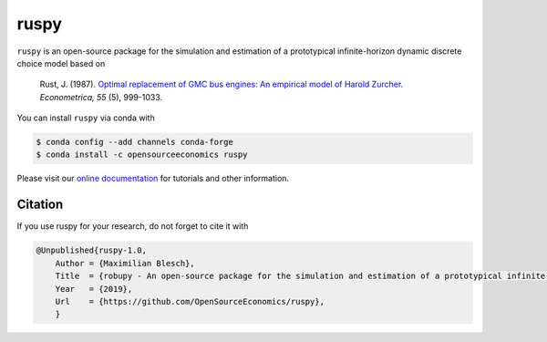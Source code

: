 ruspy
======

.. image:: https://anaconda.org/opensourceeconomics/ruspy/badges/version.svg
    :target: https://anaconda.org/OpenSourceEconomics/ruspy/

.. image:: https://anaconda.org/opensourceeconomics/ruspy/badges/platforms.svg
    :target: https://anaconda.org/OpenSourceEconomics/ruspy/

.. image:: https://readthedocs.org/projects/ruspy/badge/?version=latest
    :target: https://ruspy.readthedocs.io/

.. image:: https://img.shields.io/badge/License-MIT-yellow.svg
    :target: https://opensource.org/licenses/MIT

.. image:: https://github.com/OpenSourceEconomics/ruspy/workflows/Continuous%20Integration%20Workflow/badge.svg
    :target: https://github.com/OpenSourceEconomics/ruspy/actions

.. image:: https://codecov.io/gh/OpenSourceEconomics/robupy/branch/master/graph/badge.svg
  :target: https://codecov.io/gh/OpenSourceEconomics/robupy

.. image:: https://img.shields.io/badge/code%20style-black-000000.svg
    :target: https://github.com/psf/black

``ruspy`` is an open-source package for the simulation and estimation of a prototypical
infinite-horizon dynamic discrete choice model based on

    Rust, J. (1987). `Optimal replacement of GMC bus engines: An empirical model of Harold Zurcher. <https://doi.org/10.2307/1911259>`_ *Econometrica, 55* (5), 999-1033.

You can install ``ruspy`` via conda with

.. code-block:: bash

    $ conda config --add channels conda-forge
    $ conda install -c opensourceeconomics ruspy

Please visit our `online documentation <https://ruspy.readthedocs.io/>`_ for
tutorials and other information.


Citation
--------

If you use ruspy for your research, do not forget to cite it with

.. code-block:: bash

    @Unpublished{ruspy-1.0,
        Author = {Maximilian Blesch},
        Title  = {robupy - An open-source package for the simulation and estimation of a prototypical infinite-horizon dynamic discrete choice model based on Rust (1987)},
        Year   = {2019},
        Url    = {https://github.com/OpenSourceEconomics/ruspy},
        }
